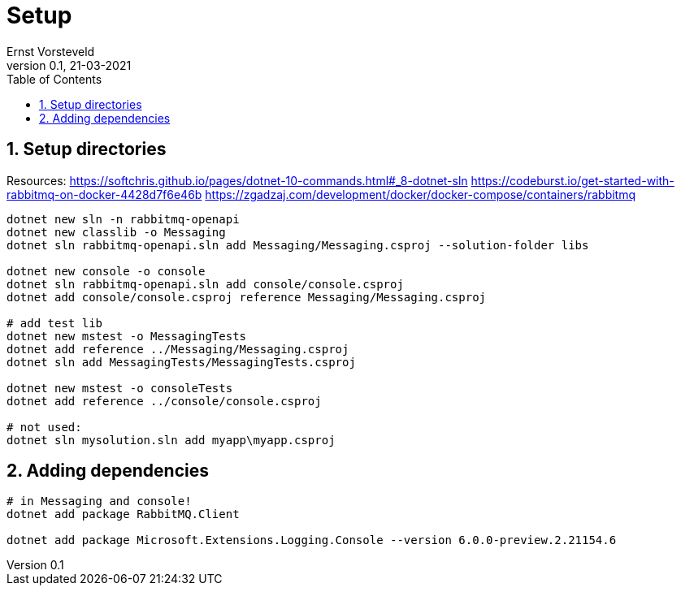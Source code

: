= Setup
:toc:
:toclevels: 4
:sectnums:
:author: Ernst Vorsteveld
:title: {doctitle}
:title-page:
:revnumber: 0.1
:revdate: 21-03-2021

== Setup directories

Resources:
https://softchris.github.io/pages/dotnet-10-commands.html#_8-dotnet-sln
https://codeburst.io/get-started-with-rabbitmq-on-docker-4428d7f6e46b
https://zgadzaj.com/development/docker/docker-compose/containers/rabbitmq

[source,bash]
----
dotnet new sln -n rabbitmq-openapi
dotnet new classlib -o Messaging
dotnet sln rabbitmq-openapi.sln add Messaging/Messaging.csproj --solution-folder libs

dotnet new console -o console
dotnet sln rabbitmq-openapi.sln add console/console.csproj
dotnet add console/console.csproj reference Messaging/Messaging.csproj

# add test lib
dotnet new mstest -o MessagingTests
dotnet add reference ../Messaging/Messaging.csproj
dotnet sln add MessagingTests/MessagingTests.csproj

dotnet new mstest -o consoleTests
dotnet add reference ../console/console.csproj

# not used: 
dotnet sln mysolution.sln add myapp\myapp.csproj
----

== Adding dependencies

[source,bash]
----
# in Messaging and console!
dotnet add package RabbitMQ.Client

dotnet add package Microsoft.Extensions.Logging.Console --version 6.0.0-preview.2.21154.6
----